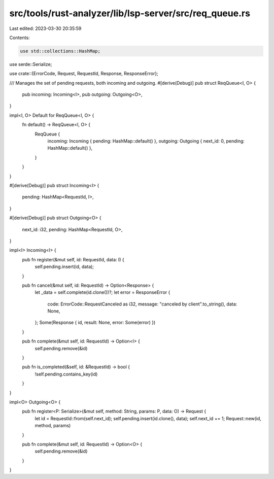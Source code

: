 src/tools/rust-analyzer/lib/lsp-server/src/req_queue.rs
=======================================================

Last edited: 2023-03-30 20:35:59

Contents:

.. code-block:: rs

    use std::collections::HashMap;

use serde::Serialize;

use crate::{ErrorCode, Request, RequestId, Response, ResponseError};

/// Manages the set of pending requests, both incoming and outgoing.
#[derive(Debug)]
pub struct ReqQueue<I, O> {
    pub incoming: Incoming<I>,
    pub outgoing: Outgoing<O>,
}

impl<I, O> Default for ReqQueue<I, O> {
    fn default() -> ReqQueue<I, O> {
        ReqQueue {
            incoming: Incoming { pending: HashMap::default() },
            outgoing: Outgoing { next_id: 0, pending: HashMap::default() },
        }
    }
}

#[derive(Debug)]
pub struct Incoming<I> {
    pending: HashMap<RequestId, I>,
}

#[derive(Debug)]
pub struct Outgoing<O> {
    next_id: i32,
    pending: HashMap<RequestId, O>,
}

impl<I> Incoming<I> {
    pub fn register(&mut self, id: RequestId, data: I) {
        self.pending.insert(id, data);
    }

    pub fn cancel(&mut self, id: RequestId) -> Option<Response> {
        let _data = self.complete(id.clone())?;
        let error = ResponseError {
            code: ErrorCode::RequestCanceled as i32,
            message: "canceled by client".to_string(),
            data: None,
        };
        Some(Response { id, result: None, error: Some(error) })
    }

    pub fn complete(&mut self, id: RequestId) -> Option<I> {
        self.pending.remove(&id)
    }

    pub fn is_completed(&self, id: &RequestId) -> bool {
        !self.pending.contains_key(id)
    }
}

impl<O> Outgoing<O> {
    pub fn register<P: Serialize>(&mut self, method: String, params: P, data: O) -> Request {
        let id = RequestId::from(self.next_id);
        self.pending.insert(id.clone(), data);
        self.next_id += 1;
        Request::new(id, method, params)
    }

    pub fn complete(&mut self, id: RequestId) -> Option<O> {
        self.pending.remove(&id)
    }
}


